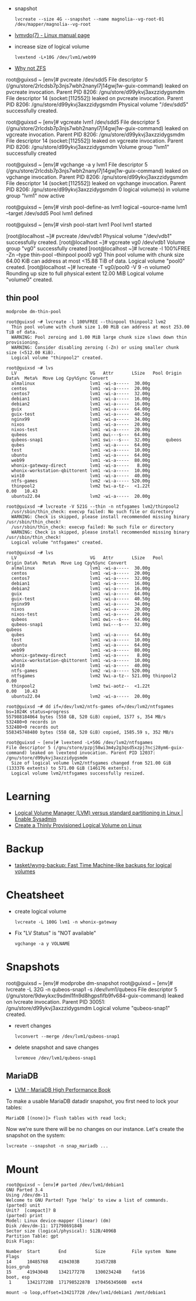 :PROPERTIES:
:ID:       9bd9dd4b-0d7b-45b0-b9e3-5a9d54f8417e
:END:
- snapshot
  : lvcreate --size 4G --snapshot --name magnolia--vg-root-01 /dev/mapper/magnolia--vg-root
- [[https://www.man7.org/linux/man-pages/man7/lvmvdo.7.html][lvmvdo(7) - Linux manual page]]

- increase size of logical volume
  : lvextend -L+10G /dev/lvm1/web99

- [[https://storytime.ivysaur.me/posts/why-not-zfs/][Why not ZFS]]

root@guixsd ~ [env]# pvcreate /dev/sdd5 
File descriptor 5 (/gnu/store/2rlcdsb7p3njs7wbh2nanyl7j14gwj1w-guix-command) leaked on pvcreate invocation. Parent PID 8206: /gnu/store/d99ykvj3axzzidygsmdm
File descriptor 14 (socket:[112552]) leaked on pvcreate invocation. Parent PID 8206: /gnu/store/d99ykvj3axzzidygsmdm
  Physical volume "/dev/sdd5" successfully created.

root@guixsd ~ [env]# vgcreate lvm1 /dev/sdd5
File descriptor 5 (/gnu/store/2rlcdsb7p3njs7wbh2nanyl7j14gwj1w-guix-command) leaked on vgcreate invocation. Parent PID 8206: /gnu/store/d99ykvj3axzzidygsmdm
File descriptor 14 (socket:[112552]) leaked on vgcreate invocation. Parent PID 8206: /gnu/store/d99ykvj3axzzidygsmdm
  Volume group "lvm1" successfully created

root@guixsd ~ [env]# vgchange -a y lvm1
File descriptor 5 (/gnu/store/2rlcdsb7p3njs7wbh2nanyl7j14gwj1w-guix-command) leaked on vgchange invocation. Parent PID 8206: /gnu/store/d99ykvj3axzzidygsmdm
File descriptor 14 (socket:[112552]) leaked on vgchange invocation. Parent PID 8206: /gnu/store/d99ykvj3axzzidygsmdm
  0 logical volume(s) in volume group "lvm1" now active

root@guixsd ~ [env]# virsh pool-define-as lvm1 logical --source-name lvm1 --target /dev/sdd5 
Pool lvm1 defined

root@guixsd ~ [env]# virsh pool-start lvm1
Pool lvm1 started


[root@localhost ~]# pvcreate /dev/vdb1
  Physical volume "/dev/vdb1" successfully created.
[root@localhost ~]# vgcreate vg0 /dev/vdb1
  Volume group "vg0" successfully created
[root@localhost ~]# lvcreate -l 100%FREE -Zn --type thin-pool --thinpool pool0 vg0
  Thin pool volume with chunk size 64.00 KiB can address at most <15.88 TiB of data.
  Logical volume "pool0" created.
[root@localhost ~]# lvcreate -T vg0/pool0 -V 9 -n volume0
  Rounding up size to full physical extent 12.00 MiB
  Logical volume "volume0" created.

** thin pool

: modprobe dm-thin-pool

#+begin_example
  root@guixsd ~# lvcreate -l 100%FREE --thinpool thinpool2 lvm2
    Thin pool volume with chunk size 1.00 MiB can address at most 253.00 TiB of data.
    WARNING: Pool zeroing and 1.00 MiB large chunk size slows down thin provisioning.
    WARNING: Consider disabling zeroing (-Zn) or using smaller chunk size (<512.00 KiB).
    Logical volume "thinpool2" created.
#+end_example

#+begin_example
  root@guixsd ~# lvs
    LV                            VG   Attr       LSize   Pool Origin Data%  Meta%  Move Log Cpy%Sync Convert
    almalinux                     lvm1 -wi-a-----  30.00g
    centos                        lvm1 -wi-a-----  20.00g
    centos7                       lvm1 -wi-a-----  32.00g
    debian1                       lvm1 -wi-a-----  16.00g
    debian2                       lvm1 -wi-a-----  16.00g
    guix                          lvm1 -wi-a-----  64.00g
    guix-test                     lvm1 -wi-a-----  40.50g
    nginx99                       lvm1 -wi-a-----  34.00g
    nixos                         lvm1 -wi-a-----  20.00g
    nixos-test                    lvm1 -wi-a-----  20.00g
    qubeos                        lvm1 owi---s---  64.00g
    qubeos-snap1                  lvm1 swi---s---  32.00g      qubeos
    qubes                         lvm1 -wi-a-----  64.00g
    test                          lvm1 -wi-a-----  10.00g
    ubuntu                        lvm1 -wi-a-----  64.00g
    web99                         lvm1 -wi-a-----  80.00g
    whonix-gateway-direct         lvm1 -wi-a-----   8.00g
    whonix-workstation-qbittorent lvm1 -wi-a-----  10.00g
    win10                         lvm1 -wi-a-----  40.00g
    ntfs-games                    lvm2 -wi-a----- 520.00g
    thinpool2                     lvm2 twi-a-tz--  <1.22t             0.00   10.43
    ubuntu22.04                   lvm2 -wi-a-----  20.00g
#+end_example

#+begin_example
  root@guixsd ~# lvcreate -V 521G --thin -n ntfsgames lvm2/thinpool2
    /usr/sbin/thin_check: execvp failed: No such file or directory
    WARNING: Check is skipped, please install recommended missing binary /usr/sbin/thin_check!
    /usr/sbin/thin_check: execvp failed: No such file or directory
    WARNING: Check is skipped, please install recommended missing binary /usr/sbin/thin_check!
    Logical volume "ntfsgames" created.
#+end_example

#+begin_example
  root@guixsd ~# lvs
    LV                            VG   Attr       LSize   Pool      Origin Data%  Meta%  Move Log Cpy%Sync Convert
    almalinux                     lvm1 -wi-a-----  30.00g
    centos                        lvm1 -wi-a-----  20.00g
    centos7                       lvm1 -wi-a-----  32.00g
    debian1                       lvm1 -wi-a-----  16.00g
    debian2                       lvm1 -wi-a-----  16.00g
    guix                          lvm1 -wi-a-----  64.00g
    guix-test                     lvm1 -wi-a-----  40.50g
    nginx99                       lvm1 -wi-a-----  34.00g
    nixos                         lvm1 -wi-a-----  20.00g
    nixos-test                    lvm1 -wi-a-----  20.00g
    qubeos                        lvm1 owi---s---  64.00g
    qubeos-snap1                  lvm1 swi---s---  32.00g           qubeos
    qubes                         lvm1 -wi-a-----  64.00g
    test                          lvm1 -wi-a-----  10.00g
    ubuntu                        lvm1 -wi-a-----  64.00g
    web99                         lvm1 -wi-a-----  80.00g
    whonix-gateway-direct         lvm1 -wi-a-----   8.00g
    whonix-workstation-qbittorent lvm1 -wi-a-----  10.00g
    win10                         lvm1 -wi-a-----  40.00g
    ntfs-games                    lvm2 -wi-a----- 520.00g
    ntfsgames                     lvm2 Vwi-a-tz-- 521.00g thinpool2        0.00
    thinpool2                     lvm2 twi-aotz--  <1.22t                  0.00   10.43
    ubuntu22.04                   lvm2 -wi-a-----  20.00g
#+end_example

#+begin_example
  root@guixsd ~# dd if=/dev/lvm2/ntfs-games of=/dev/lvm2/ntfsgames bs=1024K status=progress
  557988184064 bytes (558 GB, 520 GiB) copied, 1577 s, 354 MB/s
  532480+0 records in
  532480+0 records out
  558345748480 bytes (558 GB, 520 GiB) copied, 1585.59 s, 352 MB/s
#+end_example

#+begin_example
  root@guixsd ~ [env]# lvextend -L+50G /dev/lvm2/ntfsgames
  File descriptor 5 (/gnu/store/pzpj58wi3m4y2g3qsd5xzpj7ncj28ym6-guix-command) leaked on lvextend invocation. Parent PID 12037: /gnu/store/d99ykvj3axzzidygsmdm
    Size of logical volume lvm2/ntfsgames changed from 521.00 GiB (133376 extents) to 571.00 GiB (146176 extents).
    Logical volume lvm2/ntfsgames successfully resized.
#+end_example

* Learning
- [[https://www.redhat.com/sysadmin/lvm-vs-partitioning][Logical Volume Manager (LVM) versus standard partitioning in Linux | Enable Sysadmin]]
- [[https://www.linuxsysadmins.com/create-thinly-provisioned-logical-volume/][Create a Thinly Provisioned Logical Volume on Linux]]

* Backup
- [[https://github.com/tasket/wyng-backup][tasket/wyng-backup: Fast Time Machine-like backups for logical volumes]]

* Cheatsheet

- create logical volume
  : lvcreate -L 100G lvm1 -n whonix-gateway

- Fix "LV Status" is "NOT available"
  : vgchange -a y VOLNAME

* Snapshots

root@guixsd ~ [env]# modprobe dm-snapshot
root@guixsd ~ [env]# lvcreate -L 32G -n qubeos-snap1 -s /dev/lvm1/qubeos
File descriptor 5 (/gnu/store/9dwykxc9sdml1fn9d8hgpsfifb9fv684-guix-command) leaked on lvcreate invocation. Parent PID 30051: /gnu/store/d99ykvj3axzzidygsmdm
  Logical volume "qubeos-snap1" created.

- revert changes
  : lvconvert --merge /dev/lvm1/qubeos-snap1

- delete snapshot and save changes
  : lvremove /dev/lvm1/qubeos-snap1

** MariaDB

- [[https://www.oreilly.com/library/view/mariadb-high-performance/9781783981601/ch11s03.html][LVM - MariaDB High Performance Book]]

To make a usable MariaDB datadir snapshot, you first need to lock your tables:
: MariaDB [(none)]> flush tables with read lock;

Now we're sure there will be no changes on our instance. Let's create the
snapshot on the system:
: lvcreate --snapshot -n snap_mariadb ...

* Mount

#+begin_example
  root@guixsd ~ [env]# parted /dev/lvm1/debian1 
  GNU Parted 3.4
  Using /dev/dm-11
  Welcome to GNU Parted! Type 'help' to view a list of commands.
  (parted) unit                                                             
  Unit?  [compact]? B                                                       
  (parted) print                                                            
  Model: Linux device-mapper (linear) (dm)
  Disk /dev/dm-11: 17179869184B
  Sector size (logical/physical): 512B/4096B
  Partition Table: gpt
  Disk Flags: 

  Number  Start       End           Size          File system  Name  Flags
  14      1048576B    4194303B      3145728B                         bios_grub
  15      4194304B    134217727B    130023424B    fat16              boot, esp
   1      134217728B  17179852287B  17045634560B  ext4
#+end_example

#+begin_example
  mount -o loop,offset=134217728 /dev/lvm1/debian1 /mnt/debian1
#+end_example
